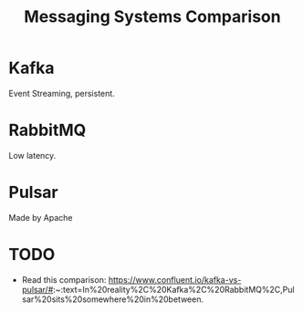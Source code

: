 #+TITLE: Messaging Systems Comparison
#+HUGO_SECTION: notes
#+HUGO_TAGS: messaging

* Kafka

Event Streaming, persistent.

* RabbitMQ

Low latency.

* Pulsar

Made by Apache

* TODO

- Read this comparison: https://www.confluent.io/kafka-vs-pulsar/#:~:text=In%20reality%2C%20Kafka%2C%20RabbitMQ%2C,Pulsar%20sits%20somewhere%20in%20between.
